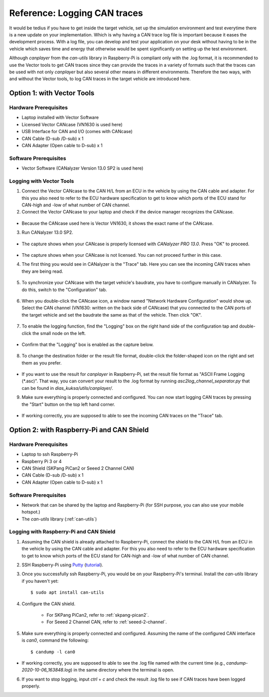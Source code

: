 .. _can-traces:

*****************************
Reference: Logging CAN traces
*****************************

It would be tedius if you have to get inside the target vehicle, set up the simulation environment and test everytime there is a new update on your implementation. Which is why having a CAN trace log file is important because it eases the development process. With a log file, you can develop and test your application on your desk without having to be in the vehicle which saves time and energy that otherwise would be spent significantly on setting up the test environment.

Although `canplayer` from the `can-utils` library in Raspberry-Pi is compliant only with the .log format, it is recommended to use the Vector tools to get CAN traces since they can provide the traces in a variety of formats such that the traces can be used with not only `canplayer` but also several other means in different environments. Therefore the two ways, with and without the Vector tools, to log CAN traces in the target vehicle are introduced here.



Option 1: with Vector Tools
===========================

Hardware Prerequisites
**********************

* Laptop installed with Vector Software
* Licensed Vector CANcase (VN1630 is used here)
* USB Interface for CAN and I/O (comes with CANcase)
* CAN Cable (D-sub /D-sub) x 1
* CAN Adapter (Open cable to D-sub) x 1



Software Prerequisites
**********************

* Vector Software (CANalyzer Version 13.0 SP2 is used here)



Logging with Vector Tools
*************************

1. Connect the Vector CANcase to the CAN H/L from an ECU in the vehicle by using the CAN cable and adapter. For this you also need to refer to the ECU hardware specification to get to know which ports of the ECU stand for CAN-high and -low of what number of CAN channel.

2. Connect the Vector CANcase to your laptop and check if the device manager recognizes the CANcase.

.. figure:: /_images/canalyzer/0-device_manager.PNG
    :width: 300
    :align: center

* Because the CANcase used here is Vector VN1630, it shows the exact name of the CANcase.

3. Run CANalyzer 13.0 SP2.

.. figure:: /_images/canalyzer/1-license.PNG
    :width: 700
    :align: center

* The capture shows when your CANcase is properly licensed with `CANalyzer PRO 13.0`. Press "OK" to proceed.

.. figure:: /_images/canalyzer/2-license.PNG
    :width: 700
    :align: center

* The capture shows when your CANcase is not licensed. You can not proceed further in this case.

4. The first thing you would see in CANalyzer is the "Trace" tab. Here you can see the incoming CAN traces when they are being read.

.. figure:: /_images/canalyzer/3-trace.PNG
    :width: 700
    :align: center

5. To synchronize your CANcase with the target vehicle's baudrate, you have to configure manually in CANalyzer. To do this, switch to the "Configuration" tab.

.. figure:: /_images/canalyzer/4-configuration.PNG
    :width: 700
    :align: center

6. When you double-click the CANcase icon, a window named "Network Hardware Configuration" would show up. Select the CAN channel (VN1630: written on the back side of CANcase) that you connected to the CAN ports of the target vehicle and set the baudrate the same as that of the vehicle. Then click "OK".

.. figure:: /_images/canalyzer/5-configuration_baudrate.PNG
    :width: 700
    :align: center

7. To enable the logging function, find the "Logging" box on the right hand side of the configuration tap and double-click the small node on the left. 

.. figure:: /_images/canalyzer/6-logging.PNG
    :width: 300
    :align: center

* Confirm that the "Logging" box is enabled as the capture below.

.. figure:: /_images/canalyzer/7-logging.PNG
    :width: 300
    :align: center

8. To change the destination folder or the result file format, double-click the folder-shaped icon on the right and set them as you prefer.

.. figure:: /_images/canalyzer/8-logformat.PNG
    :width: 700
    :align: center

* If you want to use the result for `canplayer` in Raspberry-Pi, set the result file format as "ASCII Frame Logging (*.asc)". That way, you can convert your result to the .log format by running `asc2log_channel_separator.py` that can be found in `dias_kuksa/utils/canplayer/`.

9. Make sure everything is properly connected and configured. You can now start logging CAN traces by pressing the "Start" button on the top left hand corner.

.. figure:: /_images/canalyzer/9-start.PNG
    :width: 700
    :align: center

* If working correctly, you are supposed to able to see the incoming CAN traces on the "Trace" tab.



Option 2: with Raspberry-Pi and CAN Shield
==========================================

Hardware Prerequisites
**********************

* Laptop to ssh Raspberry-Pi
* Raspberry Pi 3 or 4
* CAN Shield (SKPang PiCan2 or Seeed 2 Channel CAN)
* CAN Cable (D-sub /D-sub) x 1
* CAN Adapter (Open cable to D-sub) x 1



Software Prerequisites
**********************

* Network that can be shared by the laptop and Raspberry-Pi (for SSH purpose, you can also use your mobile hotspot.)
* The `can-utils` library (:ref:`can-utils`)



Logging with Raspberry-Pi and CAN Shield
****************************************

1. Assuming the CAN shield is already attached to Raspberry-Pi, connect the shield to the CAN H/L from an ECU in the vehicle by using the CAN cable and adapter. For this you also need to refer to the ECU hardware specification to get to know which ports of the ECU stand for CAN-high and -low of what number of CAN channel.

2. SSH Raspberry-Pi using `Putty <https://www.chiark.greenend.org.uk/~sgtatham/putty/>`_ (`tutorial <https://youtu.be/IDqQIDL3LKg>`_).

3. Once you successfully ssh Raspberry-Pi, you would be on your Raspberry-Pi's terminal. Install the `can-utils` library if you haven't yet::

    $ sudo apt install can-utils

4. Configure the CAN shield.

    * For SKPang PiCan2, refer to :ref:`skpang-pican2`.

    * For Seeed 2 Channel CAN, refer to :ref:`seeed-2-channel`.

5. Make sure everything is properly connected and configured. Assuming the name of the configured CAN interface is `can0`, command the following::

    $ candump -l can0

* If working correctly, you are supposed to able to see the .log file named with the current time (e.g., `candump-2020-10-06_163848.log`) in the same directory where the terminal is open.

6. If you want to stop logging, input `ctrl` + `c` and check the result .log file to see if CAN traces have been logged properly.
